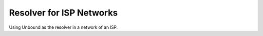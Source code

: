 Resolver for ISP Networks
-------------------------

Using Unbound as the resolver in a network of an ISP.
